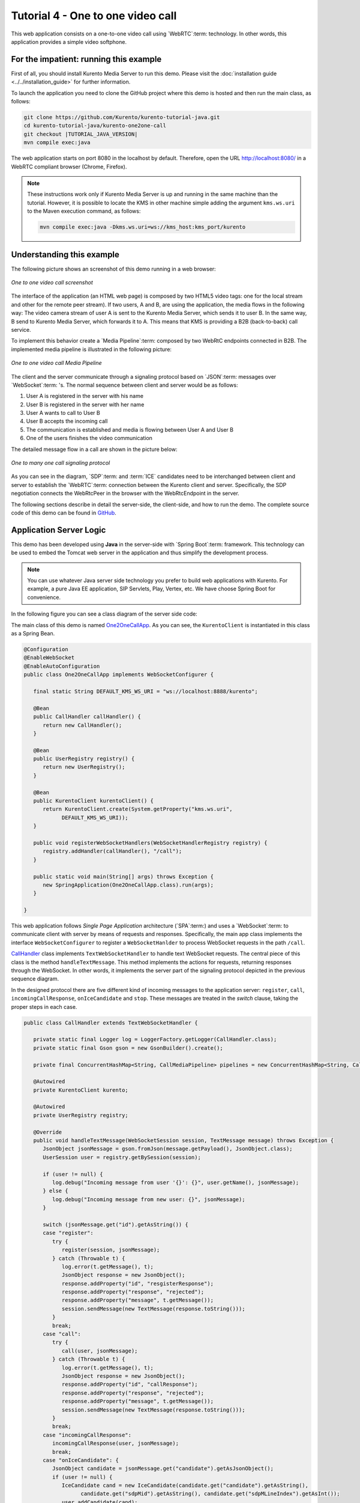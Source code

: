 %%%%%%%%%%%%%%%%%%%%%%%%%%%%%%%%%%
Tutorial 4 - One to one video call
%%%%%%%%%%%%%%%%%%%%%%%%%%%%%%%%%%

This web application consists on a one-to-one video call using `WebRTC`:term:
technology. In other words, this application provides a simple video softphone.


For the impatient: running this example
=======================================

First of all, you should install Kurento Media Server to run this demo. Please
visit the :doc:`installation guide <../../installation_guide>` for further
information.

To launch the application you need to clone the GitHub project where this demo
is hosted and then run the main class, as follows:

.. sourcecode:: none

    git clone https://github.com/Kurento/kurento-tutorial-java.git
    cd kurento-tutorial-java/kurento-one2one-call
    git checkout |TUTORIAL_JAVA_VERSION|
    mvn compile exec:java

The web application starts on port 8080 in the localhost by default. Therefore,
open the URL http://localhost:8080/ in a WebRTC compliant browser (Chrome,
Firefox).

.. note::

   These instructions work only if Kurento Media Server is up and running in the same machine
   than the tutorial. However, it is possible to locate the KMS in other machine simple adding
   the argument ``kms.ws.uri`` to the Maven execution command, as follows:

   .. sourcecode:: none

      mvn compile exec:java -Dkms.ws.uri=ws://kms_host:kms_port/kurento


Understanding this example
==========================

The following picture shows an screenshot of this demo running in a web browser:

.. figure:: ../../images/kurento-java-tutorial-4-one2one-screenshot.png
   :align:   center
   :alt:     One to one video call screenshot

   *One to one video call screenshot*

The interface of the application (an HTML web page) is composed by two HTML5
video tags: one for the local stream and other for the remote peer stream). If
two users, A and B, are using the application, the media flows in the following
way: The video camera stream of user A is sent to the Kurento Media Server,
which sends it to user B. In the same way, B send to Kurento Media Server,
which forwards it to A. This means that KMS is providing a B2B (back-to-back)
call service.

To implement this behavior create a `Media Pipeline`:term: composed by two
WebRtC endpoints connected in B2B. The implemented media pipeline is
illustrated in the following picture:


.. figure:: ../../images/kurento-java-tutorial-4-one2one-pipeline.png
   :align:   center
   :alt:     One to one video call media pipeline

   *One to one video call Media Pipeline*

The client and the server communicate through a signaling protocol based on
`JSON`:term: messages over `WebSocket`:term: 's. The normal sequence between
client and server would be as follows:

1. User A is registered in the server with his name

2. User B is registered in the server with her name

3. User A wants to call to User B

4. User B accepts the incoming call

5. The communication is established and media is flowing between User A and
   User B

6. One of the users finishes the video communication

The detailed message flow in a call are shown in the picture below:

.. figure:: ../../images/kurento-java-tutorial-4-one2one-signaling.png
   :align:   center
   :alt:     One to one video call signaling protocol

   *One to many one call signaling protocol*

As you can see in the diagram, `SDP`:term: and :term:`ICE` candidates need to be
interchanged between client and server to establish the `WebRTC`:term:
connection between the Kurento client and server. Specifically, the SDP
negotiation connects the WebRtcPeer in the browser with the WebRtcEndpoint in
the server.

The following sections describe in detail the server-side, the client-side, and
how to run the demo. The complete source code of this demo can be found in
`GitHub <https://github.com/Kurento/kurento-tutorial-java/tree/master/kurento-one2one-call>`_.

Application Server Logic
========================

This demo has been developed using **Java** in the server-side with
`Spring Boot`:term: framework. This technology can be used to embed the Tomcat
web server in the application and thus simplify the development process.

.. note:: 

   You can use whatever Java server side technology you prefer to build web
   applications with Kurento. For example, a pure Java EE application, SIP
   Servlets, Play, Vertex, etc. We have choose Spring Boot for convenience.

In the following figure you can see a class diagram of the server side code:

.. digraph:: One2OneCall
   :caption: Server-side class diagram of the one to one video call app

   size="12,8";
   fontname = "Bitstream Vera Sans"
   fontsize = 8

   node [
        fontname = "Bitstream Vera Sans"
        fontsize = 8
        shape = "record"
        style=filled
        fillcolor = "#E7F2FA"
        
   ]

   edge [
        fontname = "Bitstream Vera Sans"
        fontsize = 8
        arrowhead = "vee"
   ]

   One2OneCallApp -> UserRegistry;
   One2OneCallApp -> CallHandler;
   One2OneCallApp -> KurentoClient; 
   One2OneCallApp -> CallMediaPipeline;
   CallHandler -> KurentoClient [constraint = false]
   UserRegistry -> UserSession [headlabel="*",  labelangle=60]

The main class of this demo is named
`One2OneCallApp <https://github.com/Kurento/kurento-tutorial-java/blob/master/kurento-one2one-call/src/main/java/org/kurento/tutorial/one2onecall/One2OneCallApp.java>`_.
As you can see, the ``KurentoClient`` is instantiated in this class as a Spring
Bean.

.. sourcecode:: java

   @Configuration
   @EnableWebSocket
   @EnableAutoConfiguration
   public class One2OneCallApp implements WebSocketConfigurer {

      final static String DEFAULT_KMS_WS_URI = "ws://localhost:8888/kurento";

      @Bean
      public CallHandler callHandler() {
         return new CallHandler();
      }

      @Bean
      public UserRegistry registry() {
         return new UserRegistry();
      }

      @Bean
      public KurentoClient kurentoClient() {
         return KurentoClient.create(System.getProperty("kms.ws.uri",
               DEFAULT_KMS_WS_URI));
      }

      public void registerWebSocketHandlers(WebSocketHandlerRegistry registry) {
         registry.addHandler(callHandler(), "/call");
      }

      public static void main(String[] args) throws Exception {
         new SpringApplication(One2OneCallApp.class).run(args);
      }

   }

This web application follows *Single Page Application* architecture
(`SPA`:term:) and uses a `WebSocket`:term: to communicate client with server by
means of requests and responses. Specifically, the main app class implements
the interface ``WebSocketConfigurer`` to register a ``WebSocketHanlder`` to
process WebSocket requests in the path ``/call``.

`CallHandler <https://github.com/Kurento/kurento-tutorial-java/blob/master/kurento-one2one-call/src/main/java/org/kurento/tutorial/one2onecall/CallHandler.java>`_
class implements ``TextWebSocketHandler`` to handle text WebSocket requests.
The central piece of this class is the method ``handleTextMessage``. This
method implements the actions for requests, returning responses through the
WebSocket. In other words, it implements the server part of the signaling
protocol depicted in the previous sequence diagram.

In the designed protocol there are five different kind of incoming messages to
the application server: ``register``, ``call``, ``incomingCallResponse``,
``onIceCandidate`` and ``stop``. These messages are treated in the *switch*
clause, taking the proper steps in each case.

.. sourcecode:: java

   public class CallHandler extends TextWebSocketHandler {
   
      private static final Logger log = LoggerFactory.getLogger(CallHandler.class);
      private static final Gson gson = new GsonBuilder().create();
   
      private final ConcurrentHashMap<String, CallMediaPipeline> pipelines = new ConcurrentHashMap<String, CallMediaPipeline>();
   
      @Autowired
      private KurentoClient kurento;
   
      @Autowired
      private UserRegistry registry;
   
      @Override
      public void handleTextMessage(WebSocketSession session, TextMessage message) throws Exception {
         JsonObject jsonMessage = gson.fromJson(message.getPayload(), JsonObject.class);
         UserSession user = registry.getBySession(session);
   
         if (user != null) {
            log.debug("Incoming message from user '{}': {}", user.getName(), jsonMessage);
         } else {
            log.debug("Incoming message from new user: {}", jsonMessage);
         }
   
         switch (jsonMessage.get("id").getAsString()) {
         case "register":
            try {
               register(session, jsonMessage);
            } catch (Throwable t) {
               log.error(t.getMessage(), t);
               JsonObject response = new JsonObject();
               response.addProperty("id", "resgisterResponse");
               response.addProperty("response", "rejected");
               response.addProperty("message", t.getMessage());
               session.sendMessage(new TextMessage(response.toString()));
            }
            break;
         case "call":
            try {
               call(user, jsonMessage);
            } catch (Throwable t) {
               log.error(t.getMessage(), t);
               JsonObject response = new JsonObject();
               response.addProperty("id", "callResponse");
               response.addProperty("response", "rejected");
               response.addProperty("message", t.getMessage());
               session.sendMessage(new TextMessage(response.toString()));
            }
            break;
         case "incomingCallResponse":
            incomingCallResponse(user, jsonMessage);
            break;
         case "onIceCandidate": {
            JsonObject candidate = jsonMessage.get("candidate").getAsJsonObject();
            if (user != null) {
               IceCandidate cand = new IceCandidate(candidate.get("candidate").getAsString(),
                     candidate.get("sdpMid").getAsString(), candidate.get("sdpMLineIndex").getAsInt());
               user.addCandidate(cand);
            }
            break;
         }
         case "stop":
            stop(session);
            break;
         default:
            break;
         }
      }
   
      private void register(WebSocketSession session, JsonObject jsonMessage) throws IOException {
         ...
      }
   
      private void call(UserSession caller, JsonObject jsonMessage) throws IOException {
         ...
      }
   
      private void incomingCallResponse(final UserSession callee, JsonObject jsonMessage) throws IOException {
         ...
      }
   
      public void stop(WebSocketSession session) throws IOException {
         ...
      }
   
      @Override
      public void afterConnectionClosed(WebSocketSession session, CloseStatus status) throws Exception {
         registry.removeBySession(session);
      }
   
   }

In the following snippet, we can see the ``register`` method. Basically, it
obtains the ``name`` attribute from ``register`` message and check if there are
a registered user with that name. If not, the new user is registered and an
acceptance message is sent to it.

.. sourcecode :: java

   private void register(WebSocketSession session, JsonObject jsonMessage) throws IOException {
      String name = jsonMessage.getAsJsonPrimitive("name").getAsString();

      UserSession caller = new UserSession(session, name);
      String responseMsg = "accepted";
      if (name.isEmpty()) {
         responseMsg = "rejected: empty user name";
      } else if (registry.exists(name)) {
         responseMsg = "rejected: user '" + name + "' already registered";
      } else {
         registry.register(caller);
      }

      JsonObject response = new JsonObject();
      response.addProperty("id", "resgisterResponse");
      response.addProperty("response", responseMsg);
      caller.sendMessage(response);
   }
           
In the ``call`` method, the server checks if there are a registered user with
the name specified in ``to`` message attribute and send an ``incomingCall``
message to it. Or, if there isn't any user with that name, a ``callResponse``
message is sent to caller rejecting the call.

.. sourcecode :: java

   private void call(UserSession caller, JsonObject jsonMessage) throws IOException {
      String to = jsonMessage.get("to").getAsString();
      String from = jsonMessage.get("from").getAsString();
      JsonObject response = new JsonObject();

      if (registry.exists(to)) {
         UserSession callee = registry.getByName(to);
         caller.setSdpOffer(jsonMessage.getAsJsonPrimitive("sdpOffer").getAsString());
         caller.setCallingTo(to);

         response.addProperty("id", "incomingCall");
         response.addProperty("from", from);

         callee.sendMessage(response);
         callee.setCallingFrom(from);
      } else {
         response.addProperty("id", "callResponse");
         response.addProperty("response", "rejected: user '" + to + "' is not registered");

         caller.sendMessage(response);
      }
   }

The ``stop`` method finish the video call. This procedure can be called both by
caller and callee in the communication. The result is that both peers release
the Media Pipeline and ends the video communication:

.. sourcecode :: java

   public void stop(WebSocketSession session) throws IOException {
      String sessionId = session.getId();
      if (pipelines.containsKey(sessionId)) {
         pipelines.get(sessionId).release();
         CallMediaPipeline pipeline = pipelines.remove(sessionId);
         pipeline.release();

         // Both users can stop the communication. A 'stopCommunication'
         // message will be sent to the other peer.
         UserSession stopperUser = registry.getBySession(session);
         UserSession stoppedUser = (stopperUser.getCallingFrom() != null)
               ? registry.getByName(stopperUser.getCallingFrom()) : registry.getByName(stopperUser.getCallingTo());

         JsonObject message = new JsonObject();
         message.addProperty("id", "stopCommunication");
         stoppedUser.sendMessage(message);
      }
   }


In the ``incomingCallResponse`` method, if the callee user accepts the call, it
is established and the media elements are created to connect the caller with
the callee in a B2B manner. Basically, the server creates a
``CallMediaPipeline`` object, to encapsulate the media pipeline creation and
management. Then, this object is used to negotiate media interchange with
user's browsers.

The negotiation between WebRTC peer in the browser and WebRtcEndpoint in Kurento
Media Server is made by means of `SDP`:term: generation at the client (offer)
and SDP generation at the server (answer). The SDP answers are generated with
the Kurento Java Client inside the class ``CallMediaPipeline`` (as we see in a
moment). The methods used to generate SDP are
``generateSdpAnswerForCallee(calleeSdpOffer)`` and
``generateSdpAnswerForCaller(callerSdpOffer)``:

.. sourcecode :: java

   private void incomingCallResponse(final UserSession callee, JsonObject jsonMessage) throws IOException {
      String callResponse = jsonMessage.get("callResponse").getAsString();
      String from = jsonMessage.get("from").getAsString();
      final UserSession calleer = registry.getByName(from);
      String to = calleer.getCallingTo();

      if ("accept".equals(callResponse)) {
         log.debug("Accepted call from '{}' to '{}'", from, to);

         CallMediaPipeline pipeline = null;
         try {
            pipeline = new CallMediaPipeline(kurento);
            pipelines.put(calleer.getSessionId(), pipeline);
            pipelines.put(callee.getSessionId(), pipeline);

            String calleeSdpOffer = jsonMessage.get("sdpOffer").getAsString();
            callee.setWebRtcEndpoint(pipeline.getCalleeWebRtcEP());
            pipeline.getCalleeWebRtcEP().addOnIceCandidateListener(new EventListener<OnIceCandidateEvent>() {
               @Override
               public void onEvent(OnIceCandidateEvent event) {
                  JsonObject response = new JsonObject();
                  response.addProperty("id", "iceCandidate");
                  response.add("candidate", JsonUtils.toJsonObject(event.getCandidate()));
                  try {
                     synchronized (callee.getSession()) {
                        callee.getSession().sendMessage(new TextMessage(response.toString()));
                     }
                  } catch (IOException e) {
                     log.debug(e.getMessage());
                  }
               }
            });

            String calleeSdpAnswer = pipeline.generateSdpAnswerForCallee(calleeSdpOffer);
            String callerSdpOffer = registry.getByName(from).getSdpOffer();
            calleer.setWebRtcEndpoint(pipeline.getCallerWebRtcEP());
            pipeline.getCallerWebRtcEP().addOnIceCandidateListener(new EventListener<OnIceCandidateEvent>() {

               @Override
               public void onEvent(OnIceCandidateEvent event) {
                  JsonObject response = new JsonObject();
                  response.addProperty("id", "iceCandidate");
                  response.add("candidate", JsonUtils.toJsonObject(event.getCandidate()));
                  try {
                     synchronized (calleer.getSession()) {
                        calleer.getSession().sendMessage(new TextMessage(response.toString()));
                     }
                  } catch (IOException e) {
                     log.debug(e.getMessage());
                  }
               }
            });

            String callerSdpAnswer = pipeline.generateSdpAnswerForCaller(callerSdpOffer);

            JsonObject startCommunication = new JsonObject();
            startCommunication.addProperty("id", "startCommunication");
            startCommunication.addProperty("sdpAnswer", calleeSdpAnswer);

            synchronized (callee) {
               callee.sendMessage(startCommunication);
            }

            pipeline.getCalleeWebRtcEP().gatherCandidates();

            JsonObject response = new JsonObject();
            response.addProperty("id", "callResponse");
            response.addProperty("response", "accepted");
            response.addProperty("sdpAnswer", callerSdpAnswer);

            synchronized (calleer) {
               calleer.sendMessage(response);
            }

            pipeline.getCallerWebRtcEP().gatherCandidates();

         } catch (Throwable t) {
            log.error(t.getMessage(), t);

            if (pipeline != null) {
               pipeline.release();
            }

            pipelines.remove(calleer.getSessionId());
            pipelines.remove(callee.getSessionId());

            JsonObject response = new JsonObject();
            response.addProperty("id", "callResponse");
            response.addProperty("response", "rejected");
            calleer.sendMessage(response);

            response = new JsonObject();
            response.addProperty("id", "stopCommunication");
            callee.sendMessage(response);
         }

      } else {
         JsonObject response = new JsonObject();
         response.addProperty("id", "callResponse");
         response.addProperty("response", "rejected");
         calleer.sendMessage(response);
      }
   }
           
The media logic in this demo is implemented in the class
`CallMediaPipeline <https://github.com/Kurento/kurento-tutorial-java/blob/master/kurento-one2one-call/src/main/java/org/kurento/tutorial/one2onecall/CallMediaPipeline.java>`_.
As you can see, the media pipeline of this demo is quite simple: two
``WebRtcEndpoint`` elements directly interconnected. Please take note that the
WebRtcEndpoints need to be connected twice, one for each media direction.

.. sourcecode:: java

   public class CallMediaPipeline {
   
      private MediaPipeline pipeline;
      private WebRtcEndpoint callerWebRtcEP;
      private WebRtcEndpoint calleeWebRtcEP;
   
      public CallMediaPipeline(KurentoClient kurento) {
         try {
            this.pipeline = kurento.createMediaPipeline();
            this.callerWebRtcEP = new WebRtcEndpoint.Builder(pipeline).build();
            this.calleeWebRtcEP = new WebRtcEndpoint.Builder(pipeline).build();
   
            this.callerWebRtcEP.connect(this.calleeWebRtcEP);
            this.calleeWebRtcEP.connect(this.callerWebRtcEP);
         } catch (Throwable t) {
            if (this.pipeline != null) {
               pipeline.release();
            }
         }
      }
   
      public String generateSdpAnswerForCaller(String sdpOffer) {
         return callerWebRtcEP.processOffer(sdpOffer);
      }
   
      public String generateSdpAnswerForCallee(String sdpOffer) {
         return calleeWebRtcEP.processOffer(sdpOffer);
      }
   
      public void release() {
         if (pipeline != null) {
            pipeline.release();
         }
      }
   
      public WebRtcEndpoint getCallerWebRtcEP() {
         return callerWebRtcEP;
      }
   
      public WebRtcEndpoint getCalleeWebRtcEP() {
         return calleeWebRtcEP;
      }
   
   }

In this class we can see the implementation of methods
``generateSdpAnswerForCaller`` and ``generateSdpAnswerForCallee``. These
methods delegate to WebRtc endpoints to create the appropriate answer.

Client-Side
===========

Let's move now to the client-side of the application. To call the previously
created WebSocket service in the server-side, we use the JavaScript class
``WebSocket``. We use an specific Kurento JavaScript library called
**kurento-utils.js** to simplify the WebRTC interaction with the server. This
library depends on **adapter.js**, which is a JavaScript WebRTC utility
maintained by Google that abstracts away browser differences. Finally
**jquery.js** is also needed in this application.

These libraries are linked in the
`index.html <https://github.com/Kurento/kurento-tutorial-java/blob/master/kurento-one2one-call/src/main/resources/static/index.html>`_
web page, and are used in the
`index.js <https://github.com/Kurento/kurento-tutorial-java/blob/master/kurento-one2one-call/src/main/resources/static/js/index.js>`_.

In the following snippet we can see the creation of the WebSocket (variable
``ws``) in the path ``/call``. Then, the ``onmessage`` listener of the
WebSocket is used to implement the JSON signaling protocol in the client-side.
Notice that there are five incoming messages to client: ``resgisterResponse``,
``callResponse``, ``incomingCall``, ``iceCandidate`` and
``startCommunication``. Convenient actions are taken to implement each step in
the communication. For example, in functions ``call`` and ``incomingCall`` (for
caller and callee respectively), the function ``WebRtcPeer.WebRtcPeerSendrecv``
of *kurento-utils.js* is used to start a WebRTC communication.

.. sourcecode:: javascript

    var ws = new WebSocket('ws://' + location.host + '/call');

   ws.onmessage = function(message) {
      var parsedMessage = JSON.parse(message.data);
      console.info('Received message: ' + message.data);
   
      switch (parsedMessage.id) {
      case 'resgisterResponse':
         resgisterResponse(parsedMessage);
         break;
      case 'callResponse':
         callResponse(parsedMessage);
         break;
      case 'incomingCall':
         incomingCall(parsedMessage);
         break;
      case 'startCommunication':
         startCommunication(parsedMessage);
         break;
      case 'stopCommunication':
         console.info("Communication ended by remote peer");
         stop(true);
         break;
      case 'iceCandidate':
          webRtcPeer.addIceCandidate(parsedMessage.candidate, function (error) {
           if (!error) return;
            console.error("Error adding candidate: " + error);
          });
          break;
      default:
         console.error('Unrecognized message', parsedMessage);
      }
   }

   function incomingCall(message) {
      //If bussy just reject without disturbing user
      if (callState != NO_CALL) {
         var response = {
            id : 'incomingCallResponse',
            from : message.from,
            callResponse : 'reject',
            message : 'bussy'
         };
         return sendMessage(response);
      }
   
      setCallState(PROCESSING_CALL);
      if (confirm('User ' + message.from
            + ' is calling you. Do you accept the call?')) {
         showSpinner(videoInput, videoOutput);
   
         from = message.from;
         var options = {
                  localVideo: videoInput,
                  remoteVideo: videoOutput,
                  onicecandidate: onIceCandidate,
                  onerror: onError
                }
          webRtcPeer = new kurentoUtils.WebRtcPeer.WebRtcPeerSendrecv(options,
            function (error) {
              if(error) {
                 return console.error(error);
              }
              webRtcPeer.generateOffer (onOfferIncomingCall);
            });
   
      } else {
         var response = {
            id : 'incomingCallResponse',
            from : message.from,
            callResponse : 'reject',
            message : 'user declined'
         };
         sendMessage(response);
         stop();
      }
   }

   function call() {
      if (document.getElementById('peer').value == '') {
         window.alert("You must specify the peer name");
         return;
      }
      setCallState(PROCESSING_CALL);
      showSpinner(videoInput, videoOutput);
   
      var options = {
               localVideo: videoInput,
               remoteVideo: videoOutput,
               onicecandidate: onIceCandidate,
               onerror: onError
             }
      webRtcPeer = new kurentoUtils.WebRtcPeer.WebRtcPeerSendrecv(options,
         function (error) {
           if(error) {
              return console.error(error);
           }
           webRtcPeer.generateOffer (onOfferCall);
      });
   }


Dependencies
============

This Java Spring application is implemented using `Maven`:term:. The relevant
part of the
`pom.xml <https://github.com/Kurento/kurento-tutorial-java/blob/master/kurento-one2one-call/pom.xml>`_
is where Kurento dependencies are declared. As the following snippet shows, we
need two dependencies: the Kurento Client Java dependency (*kurento-client*)
and the JavaScript Kurento utility library (*kurento-utils*) for the
client-side:

.. sourcecode:: xml 

   <dependencies>
      <dependency>
         <groupId>org.kurento</groupId>
         <artifactId>kurento-client</artifactId>
         <version>|CLIENT_JAVA_VERSION|</version>
      </dependency>
      <dependency>
         <groupId>org.kurento</groupId>
         <artifactId>kurento-utils-js</artifactId>
         <version>|CLIENT_JAVA_VERSION|</version>
      </dependency>
   </dependencies>

.. note::

   We are in active development. You can find the latest version of
   Kurento Java Client at `Maven Central <http://search.maven.org/#search%7Cga%7C1%7Ckurento-client>`_.

Kurento Java Client has a minimum requirement of **Java 7**. To configure the
application to use Java 7, we have to include the following properties in the
properties section:

.. sourcecode:: xml

   <maven.compiler.target>1.7</maven.compiler.target>
   <maven.compiler.source>1.7</maven.compiler.source>

Browser dependencies (i.e. *bootstrap*, *ekko-lightbox*, *adapter.js*, and
*draggabilly*) are handled with :term:`Bower`. This dependencies are defined in
the file
`bower.json <https://github.com/Kurento/kurento-tutorial-java/blob/master/kurento-one2one-call/bower.json>`_.
The command ``bower install`` is automatically called from Maven. Thus, Bower
should be present in your system. It can be installed in an Ubuntu machine as
follows:

.. sourcecode:: none

   curl -sL https://deb.nodesource.com/setup | sudo bash -
   sudo apt-get install -y nodejs
   sudo npm install -g bower

.. note::

   *kurento-utils-js* can be resolved as a Java dependency but also is available on Bower. To use this
   library from Bower, add this dependency to the file
   `bower.json <https://github.com/Kurento/kurento-tutorial-java/blob/master/kurento-magic-mirror/bower.json>`_:

   .. sourcecode:: js

      "dependencies": {
         "kurento-utils": "|UTILS_JS_VERSION|"
      }
